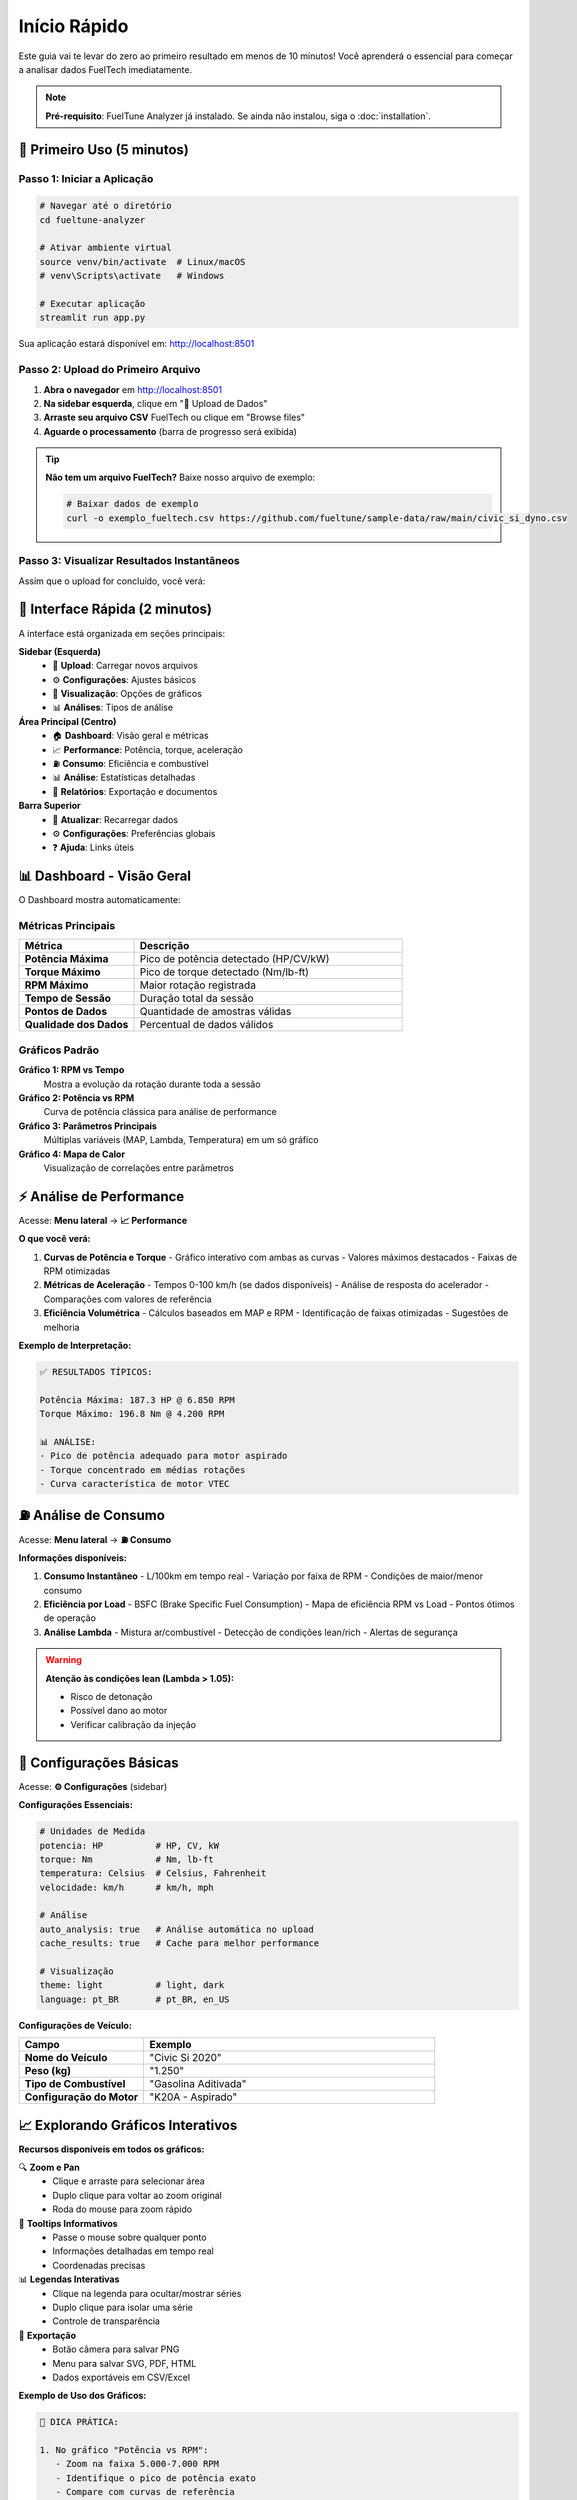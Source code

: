 ===============
Início Rápido
===============

Este guia vai te levar do zero ao primeiro resultado em menos de 10 minutos! 
Você aprenderá o essencial para começar a analisar dados FuelTech imediatamente.

.. note::
   **Pré-requisito**: FuelTune Analyzer já instalado. 
   Se ainda não instalou, siga o :doc:`installation`.

🚀 Primeiro Uso (5 minutos)
============================

Passo 1: Iniciar a Aplicação
-----------------------------

.. code-block:: bash

   # Navegar até o diretório
   cd fueltune-analyzer
   
   # Ativar ambiente virtual
   source venv/bin/activate  # Linux/macOS
   # venv\Scripts\activate   # Windows
   
   # Executar aplicação
   streamlit run app.py

Sua aplicação estará disponível em: http://localhost:8501

Passo 2: Upload do Primeiro Arquivo
------------------------------------

1. **Abra o navegador** em http://localhost:8501
2. **Na sidebar esquerda**, clique em "📁 Upload de Dados"
3. **Arraste seu arquivo CSV** FuelTech ou clique em "Browse files"
4. **Aguarde o processamento** (barra de progresso será exibida)

.. tip::
   **Não tem um arquivo FuelTech?** Baixe nosso arquivo de exemplo:
   
   .. code-block:: bash
   
      # Baixar dados de exemplo
      curl -o exemplo_fueltech.csv https://github.com/fueltune/sample-data/raw/main/civic_si_dyno.csv

Passo 3: Visualizar Resultados Instantâneos
--------------------------------------------

Assim que o upload for concluído, você verá:

.. raw:: html

   <div class="feature-grid">
      <div class="feature-card">
         <h3>📊 Dashboard Principal</h3>
         <p>Métricas principais, gráficos em tempo real e resumo da sessão automaticamente carregados.</p>
      </div>
      <div class="feature-card">
         <h3>⚡ Análise Automática</h3>
         <p>Performance, estatísticas básicas e detecção de anomalias executadas automaticamente.</p>
      </div>
      <div class="feature-card">
         <h3>📈 Gráficos Interativos</h3>
         <p>Zoom, pan, seleção e tooltips interativos em todos os gráficos Plotly.</p>
      </div>
   </div>

🎯 Interface Rápida (2 minutos)
===============================

A interface está organizada em seções principais:

**Sidebar (Esquerda)**
   - 📁 **Upload**: Carregar novos arquivos
   - ⚙️ **Configurações**: Ajustes básicos
   - 🎨 **Visualização**: Opções de gráficos
   - 📊 **Análises**: Tipos de análise

**Área Principal (Centro)**
   - 🏠 **Dashboard**: Visão geral e métricas
   - 📈 **Performance**: Potência, torque, aceleração
   - ⛽ **Consumo**: Eficiência e combustível
   - 📊 **Análise**: Estatísticas detalhadas
   - 📄 **Relatórios**: Exportação e documentos

**Barra Superior**
   - 🔄 **Atualizar**: Recarregar dados
   - ⚙️ **Configurações**: Preferências globais
   - ❓ **Ajuda**: Links úteis

.. mermaid::

   graph TD
       UPLOAD[📁 Upload] --> PROCESS[Processamento Automático]
       PROCESS --> DASHBOARD[🏠 Dashboard]
       PROCESS --> PERF[📈 Performance]
       PROCESS --> FUEL[⛽ Consumo]
       PROCESS --> ANALYSIS[📊 Análise]
       PROCESS --> REPORTS[📄 Relatórios]

📊 Dashboard - Visão Geral
===========================

O Dashboard mostra automaticamente:

Métricas Principais
-------------------

.. list-table::
   :widths: 30 70
   :header-rows: 1

   * - Métrica
     - Descrição
   * - **Potência Máxima**
     - Pico de potência detectado (HP/CV/kW)
   * - **Torque Máximo**
     - Pico de torque detectado (Nm/lb-ft)
   * - **RPM Máximo**
     - Maior rotação registrada
   * - **Tempo de Sessão**
     - Duração total da sessão
   * - **Pontos de Dados**
     - Quantidade de amostras válidas
   * - **Qualidade dos Dados**
     - Percentual de dados válidos

Gráficos Padrão
---------------

**Gráfico 1: RPM vs Tempo**
   Mostra a evolução da rotação durante toda a sessão

**Gráfico 2: Potência vs RPM** 
   Curva de potência clássica para análise de performance

**Gráfico 3: Parâmetros Principais**
   Múltiplas variáveis (MAP, Lambda, Temperatura) em um só gráfico

**Gráfico 4: Mapa de Calor**
   Visualização de correlações entre parâmetros

⚡ Análise de Performance
========================

Acesse: **Menu lateral** → **📈 Performance**

**O que você verá:**

1. **Curvas de Potência e Torque**
   - Gráfico interativo com ambas as curvas
   - Valores máximos destacados
   - Faixas de RPM otimizadas

2. **Métricas de Aceleração**
   - Tempos 0-100 km/h (se dados disponíveis)
   - Análise de resposta do acelerador
   - Comparações com valores de referência

3. **Eficiência Volumétrica**
   - Cálculos baseados em MAP e RPM
   - Identificação de faixas otimizadas
   - Sugestões de melhoria

**Exemplo de Interpretação:**

.. code-block:: text

   ✅ RESULTADOS TÍPICOS:
   
   Potência Máxima: 187.3 HP @ 6.850 RPM
   Torque Máximo: 196.8 Nm @ 4.200 RPM
   
   📊 ANÁLISE:
   - Pico de potência adequado para motor aspirado
   - Torque concentrado em médias rotações
   - Curva característica de motor VTEC

⛽ Análise de Consumo
====================

Acesse: **Menu lateral** → **⛽ Consumo**

**Informações disponíveis:**

1. **Consumo Instantâneo**
   - L/100km em tempo real
   - Variação por faixa de RPM
   - Condições de maior/menor consumo

2. **Eficiência por Load**
   - BSFC (Brake Specific Fuel Consumption)
   - Mapa de eficiência RPM vs Load
   - Pontos ótimos de operação

3. **Análise Lambda**
   - Mistura ar/combustível
   - Detecção de condições lean/rich
   - Alertas de segurança

.. warning::
   **Atenção às condições lean (Lambda > 1.05):**
   
   - Risco de detonação
   - Possível dano ao motor
   - Verificar calibração da injeção

🔧 Configurações Básicas
========================

Acesse: **⚙️ Configurações** (sidebar)

**Configurações Essenciais:**

.. code-block:: yaml

   # Unidades de Medida
   potencia: HP          # HP, CV, kW
   torque: Nm            # Nm, lb-ft
   temperatura: Celsius  # Celsius, Fahrenheit
   velocidade: km/h      # km/h, mph
   
   # Análise
   auto_analysis: true   # Análise automática no upload
   cache_results: true   # Cache para melhor performance
   
   # Visualização
   theme: light          # light, dark
   language: pt_BR       # pt_BR, en_US

**Configurações de Veículo:**

.. list-table::
   :widths: 30 70
   :header-rows: 1

   * - Campo
     - Exemplo
   * - **Nome do Veículo**
     - "Civic Si 2020"
   * - **Peso (kg)**
     - "1.250"
   * - **Tipo de Combustível**
     - "Gasolina Aditivada"
   * - **Configuração do Motor**
     - "K20A - Aspirado"

📈 Explorando Gráficos Interativos
===================================

**Recursos disponíveis em todos os gráficos:**

🔍 **Zoom e Pan**
   - Clique e arraste para selecionar área
   - Duplo clique para voltar ao zoom original
   - Roda do mouse para zoom rápido

🎯 **Tooltips Informativos**
   - Passe o mouse sobre qualquer ponto
   - Informações detalhadas em tempo real
   - Coordenadas precisas

📊 **Legendas Interativas**
   - Clique na legenda para ocultar/mostrar séries
   - Duplo clique para isolar uma série
   - Controle de transparência

💾 **Exportação**
   - Botão câmera para salvar PNG
   - Menu para salvar SVG, PDF, HTML
   - Dados exportáveis em CSV/Excel

**Exemplo de Uso dos Gráficos:**

.. code-block:: text

   🎯 DICA PRÁTICA:
   
   1. No gráfico "Potência vs RPM":
      - Zoom na faixa 5.000-7.000 RPM
      - Identifique o pico de potência exato
      - Compare com curvas de referência
   
   2. No gráfico "MAP vs Tempo":
      - Procure por picos de pressão
      - Identifique momentos de WOT (Wide Open Throttle)
      - Analise resposta do turbo (se aplicável)

📄 Exportação de Resultados
============================

Acesse: **📄 Relatórios** (menu lateral)

**Opções de Exportação:**

1. **Relatório PDF Executivo**
   - Sumário das principais métricas
   - Gráficos principais incluídos
   - Ideal para apresentações

2. **Relatório Técnico Completo**
   - Todas as análises detalhadas
   - Dados estatísticos completos
   - Metodologia e interpretações

3. **Dados Brutos (Excel/CSV)**
   - Dados processados e validados
   - Colunas padronizadas
   - Metadados incluídos

4. **Gráficos Individuais**
   - PNG alta resolução
   - SVG vetorial
   - Configurações customizáveis

.. code-block:: python

   # Exemplo de exportação programática
   from src.integration.export_import import ExportManager
   
   exporter = ExportManager()
   
   # Exportar relatório completo
   exporter.export_full_report(
       data=session_data,
       format='pdf',
       include_charts=True,
       output_path='relatorio_civic_si.pdf'
   )

🚨 Alertas e Diagnósticos
=========================

O sistema monitora automaticamente:

**Alertas de Segurança:**

.. list-table::
   :widths: 20 30 50
   :header-rows: 1

   * - Tipo
     - Condição
     - Ação Recomendada
   * - 🔥 **Superaquecimento**
     - Temp > 105°C
     - Parar imediatamente
   * - ⚡ **Knock/Detonação**
     - Detecção de batida
     - Reduzir timing/boost
   * - 💨 **Mistura Lean**
     - Lambda > 1.1
     - Verificar injeção
   * - 📈 **RPM Excessivo**
     - RPM > limite
     - Verificar limitador

**Alertas de Qualidade:**

- **Dados Inconsistentes**: Gaps ou valores impossíveis
- **Baixa Resolução**: Poucos pontos por segundo
- **Ruído Excessivo**: Sinais muito irregulares
- **Calibração**: Valores fora dos padrões FuelTech

⚠️ Problemas Comuns e Soluções
==============================

**"Arquivo não é reconhecido como FuelTech"**
   ✅ Verifique se é um CSV exportado diretamente da FuelTech
   ✅ Headers devem estar em português ou inglês
   ✅ Primeira linha deve conter os nomes dos parâmetros

**"Análise falhou - dados insuficientes"**
   ✅ Mínimo de 100 pontos de dados necessários
   ✅ Pelo menos TIME, RPM e MAP devem estar presentes
   ✅ Verificar se dados não estão todos zerados

**"Gráficos não carregam"**
   ✅ Aguardar processamento completo (barra de progresso)
   ✅ Atualizar página (Ctrl+R / Cmd+R)
   ✅ Verificar se JavaScript está habilitado

**"Performance lenta"**
   ✅ Arquivos grandes (>50MB) demoram mais
   ✅ Ativar cache nas configurações
   ✅ Fechar abas desnecessárias do navegador

🎓 Próximos Passos
==================

Agora que você domina o básico:

1. **📖 Leia o** :doc:`usage` **para recursos avançados**
2. **🧪 Experimente** :doc:`../tutorials/analysis-workflow` **para workflows completos**
3. **⚙️ Configure** :doc:`configuration` **para otimizar sua experiência**
4. **🤝 Junte-se à** `comunidade no Discord <https://discord.gg/fueltune>`_

**Dicas de Aprofundamento:**

.. raw:: html

   <div class="feature-grid">
      <div class="feature-card">
         <h3>📈 Análises Avançadas</h3>
         <p>Correlações, análises preditivas, detecção de anomalias e modelos personalizados.</p>
      </div>
      <div class="feature-card">
         <h3>🔧 Customização</h3>
         <p>Temas personalizados, dashboards customizados e integrações com outros softwares.</p>
      </div>
      <div class="feature-card">
         <h3>🏆 Comparações</h3>
         <p>Compare múltiplas sessões, benchmarks da indústria e evolução temporal.</p>
      </div>
   </div>

📚 Recursos de Aprendizado
===========================

**Documentação:**
   - :doc:`../api/index` - Referência completa da API
   - :doc:`../tutorials/index` - Tutoriais passo-a-passo
   - :doc:`../dev-guide/index` - Para desenvolvedores

**Comunidade:**
   - 💬 `Discord Server <https://discord.gg/fueltune>`_ - Chat em tempo real
   - 📺 `Canal YouTube <https://youtube.com/fueltune>`_ - Vídeo tutoriais
   - 📰 `Blog <https://blog.fueltune.com>`_ - Artigos técnicos

**Exemplos Práticos:**
   - 🏁 Análise de Drag Race
   - 🏎️ Setup de Circuito
   - 🔧 Diagnóstico de Problemas
   - 📊 Comparação de Combustíveis

.. tip::
   **💡 Dica Final**: Mantenha sempre backups de seus arquivos importantes 
   e experimente diferentes configurações para encontrar o setup ideal 
   para suas necessidades!

----

**Parabéns!** 🎉 Você agora sabe o essencial para usar o FuelTune Analyzer. 
Continue explorando para descobrir todo o potencial da ferramenta!

**Tempo investido**: ~10 minutos  
**Nível alcançado**: Usuário Básico ⭐  
**Próximo nível**: :doc:`usage` (Usuário Avançado ⭐⭐)